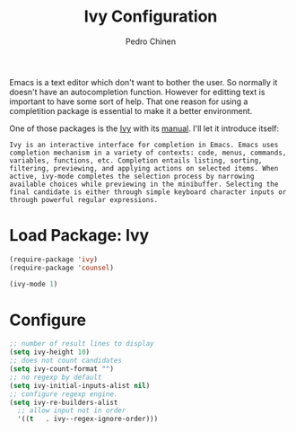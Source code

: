 #+TITLE:        Ivy Configuration
#+AUTHOR:       Pedro Chinen
#+DATE-CREATED: [2018-09-22 Sat]
#+DATE-UPDATED: [2018-11-08 Thu]

Emacs is a text editor which don't want to bother the user. So normally it doesn't have an autocompletion function. However for editting text is important to have some sort of help. That one reason for using a completition package is essential to make it a better environment.

One of those packages is the [[https://github.com/abo-abo/swiper][Ivy]] with its [[https://oremacs.com/swiper/][manual]]. I'll let it introduce itself:
#+BEGIN_SRC text
  Ivy is an interactive interface for completion in Emacs. Emacs uses completion mechanism in a variety of contexts: code, menus, commands, variables, functions, etc. Completion entails listing, sorting, filtering, previewing, and applying actions on selected items. When active, ivy-mode completes the selection process by narrowing available choices while previewing in the minibuffer. Selecting the final candidate is either through simple keyboard character inputs or through powerful regular expressions. 
#+END_SRC

* Load Package: Ivy
:PROPERTIES:
:ID:       c354f169-5dfa-439c-8fa9-b499d4d3183c
:END:
#+BEGIN_SRC emacs-lisp
  (require-package 'ivy)
  (require-package 'counsel)

  (ivy-mode 1)

#+END_SRC

* Configure
:PROPERTIES:
:ID:       efbd1606-eff7-43a5-a4e6-8c12b6d229ef
:END:
#+BEGIN_SRC emacs-lisp
  ;; number of result lines to display
  (setq ivy-height 10)
  ;; does not count candidates
  (setq ivy-count-format "")
  ;; no regexp by default
  (setq ivy-initial-inputs-alist nil)
  ;; configure regexp engine.
  (setq ivy-re-builders-alist
	;; allow input not in order
	'((t   . ivy--regex-ignore-order)))

#+END_SRC



